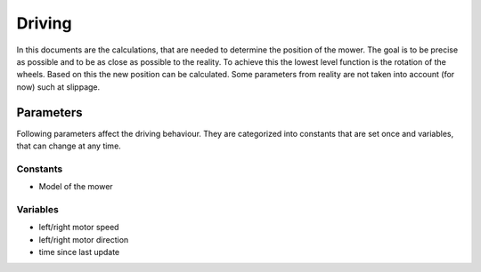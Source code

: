 Driving
=======

In this documents are the calculations, that are needed to determine the position of the mower. The goal is to be
precise as possible and to be as close as possible to the reality. To achieve this the lowest level function is the
rotation of the wheels. Based on this the new position can be calculated. Some parameters from reality are not taken
into account (for now) such at slippage.

Parameters
----------

Following parameters affect the driving behaviour. They are categorized into constants that are set once and
variables, that can change at any time.

Constants
*********

- Model of the mower

Variables
*********

- left/right motor speed
- left/right motor direction
- time since last update
